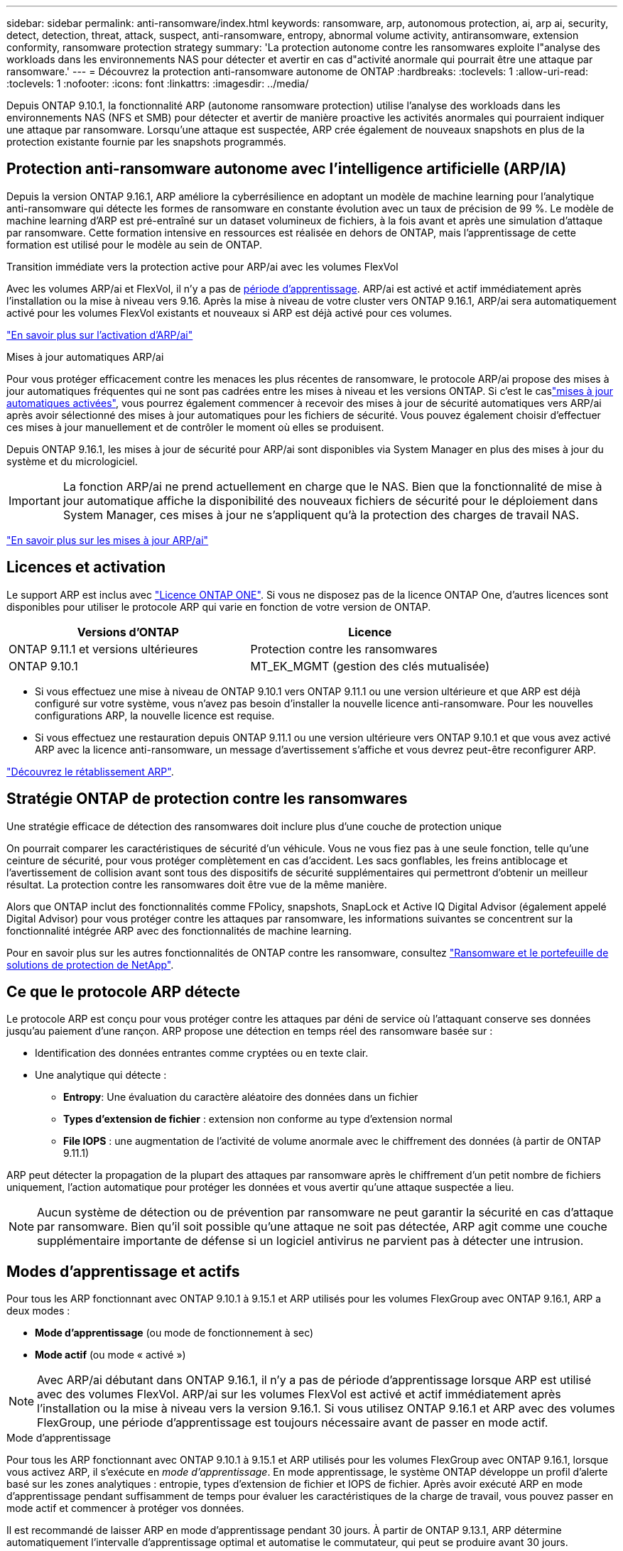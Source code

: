 ---
sidebar: sidebar 
permalink: anti-ransomware/index.html 
keywords: ransomware, arp, autonomous protection, ai, arp ai, security, detect, detection, threat, attack, suspect, anti-ransomware, entropy, abnormal volume activity, antiransomware, extension conformity, ransomware protection strategy 
summary: 'La protection autonome contre les ransomwares exploite l"analyse des workloads dans les environnements NAS pour détecter et avertir en cas d"activité anormale qui pourrait être une attaque par ransomware.' 
---
= Découvrez la protection anti-ransomware autonome de ONTAP
:hardbreaks:
:toclevels: 1
:allow-uri-read: 
:toclevels: 1
:nofooter: 
:icons: font
:linkattrs: 
:imagesdir: ../media/


[role="lead"]
Depuis ONTAP 9.10.1, la fonctionnalité ARP (autonome ransomware protection) utilise l'analyse des workloads dans les environnements NAS (NFS et SMB) pour détecter et avertir de manière proactive les activités anormales qui pourraient indiquer une attaque par ransomware. Lorsqu'une attaque est suspectée, ARP crée également de nouveaux snapshots en plus de la protection existante fournie par les snapshots programmés.



== Protection anti-ransomware autonome avec l'intelligence artificielle (ARP/IA)

Depuis la version ONTAP 9.16.1, ARP améliore la cyberrésilience en adoptant un modèle de machine learning pour l'analytique anti-ransomware qui détecte les formes de ransomware en constante évolution avec un taux de précision de 99 %. Le modèle de machine learning d'ARP est pré-entraîné sur un dataset volumineux de fichiers, à la fois avant et après une simulation d'attaque par ransomware. Cette formation intensive en ressources est réalisée en dehors de ONTAP, mais l'apprentissage de cette formation est utilisé pour le modèle au sein de ONTAP.

.Transition immédiate vers la protection active pour ARP/ai avec les volumes FlexVol
Avec les volumes ARP/ai et FlexVol, il n'y a pas de <<Modes d'apprentissage et actifs,période d'apprentissage>>. ARP/ai est activé et actif immédiatement après l'installation ou la mise à niveau vers 9.16. Après la mise à niveau de votre cluster vers ONTAP 9.16.1, ARP/ai sera automatiquement activé pour les volumes FlexVol existants et nouveaux si ARP est déjà activé pour ces volumes.

link:enable-arp-ai-with-au.html["En savoir plus sur l'activation d'ARP/ai"]

.Mises à jour automatiques ARP/ai
Pour vous protéger efficacement contre les menaces les plus récentes de ransomware, le protocole ARP/ai propose des mises à jour automatiques fréquentes qui ne sont pas cadrées entre les mises à niveau et les versions ONTAP. Si c'est le caslink:../update/enable-automatic-updates-task.html["mises à jour automatiques activées"], vous pourrez également commencer à recevoir des mises à jour de sécurité automatiques vers ARP/ai après avoir sélectionné des mises à jour automatiques pour les fichiers de sécurité. Vous pouvez également choisir d'effectuer ces mises à jour manuellement et de contrôler le moment où elles se produisent.

Depuis ONTAP 9.16.1, les mises à jour de sécurité pour ARP/ai sont disponibles via System Manager en plus des mises à jour du système et du micrologiciel.


IMPORTANT: La fonction ARP/ai ne prend actuellement en charge que le NAS. Bien que la fonctionnalité de mise à jour automatique affiche la disponibilité des nouveaux fichiers de sécurité pour le déploiement dans System Manager, ces mises à jour ne s'appliquent qu'à la protection des charges de travail NAS.

link:arp-ai-automatic-updates.html["En savoir plus sur les mises à jour ARP/ai"]



== Licences et activation

Le support ARP est inclus avec link:https://kb.netapp.com/onprem/ontap/os/ONTAP_9.10.1_and_later_licensing_overview["Licence ONTAP ONE"^]. Si vous ne disposez pas de la licence ONTAP One, d'autres licences sont disponibles pour utiliser le protocole ARP qui varie en fonction de votre version de ONTAP.

[cols="2*"]
|===
| Versions d'ONTAP | Licence 


 a| 
ONTAP 9.11.1 et versions ultérieures
 a| 
Protection contre les ransomwares



 a| 
ONTAP 9.10.1
 a| 
MT_EK_MGMT (gestion des clés mutualisée)

|===
* Si vous effectuez une mise à niveau de ONTAP 9.10.1 vers ONTAP 9.11.1 ou une version ultérieure et que ARP est déjà configuré sur votre système, vous n'avez pas besoin d'installer la nouvelle licence anti-ransomware. Pour les nouvelles configurations ARP, la nouvelle licence est requise.
* Si vous effectuez une restauration depuis ONTAP 9.11.1 ou une version ultérieure vers ONTAP 9.10.1 et que vous avez activé ARP avec la licence anti-ransomware, un message d'avertissement s'affiche et vous devrez peut-être reconfigurer ARP.


link:../revert/anti-ransomware-license-task.html["Découvrez le rétablissement ARP"].



== Stratégie ONTAP de protection contre les ransomwares

Une stratégie efficace de détection des ransomwares doit inclure plus d'une couche de protection unique

On pourrait comparer les caractéristiques de sécurité d'un véhicule. Vous ne vous fiez pas à une seule fonction, telle qu'une ceinture de sécurité, pour vous protéger complètement en cas d'accident. Les sacs gonflables, les freins antiblocage et l'avertissement de collision avant sont tous des dispositifs de sécurité supplémentaires qui permettront d'obtenir un meilleur résultat. La protection contre les ransomwares doit être vue de la même manière.

Alors que ONTAP inclut des fonctionnalités comme FPolicy, snapshots, SnapLock et Active IQ Digital Advisor (également appelé Digital Advisor) pour vous protéger contre les attaques par ransomware, les informations suivantes se concentrent sur la fonctionnalité intégrée ARP avec des fonctionnalités de machine learning.

Pour en savoir plus sur les autres fonctionnalités de ONTAP contre les ransomware, consultez link:../ransomware-solutions/ransomware-overview.html["Ransomware et le portefeuille de solutions de protection de NetApp"].



== Ce que le protocole ARP détecte

Le protocole ARP est conçu pour vous protéger contre les attaques par déni de service où l'attaquant conserve ses données jusqu'au paiement d'une rançon. ARP propose une détection en temps réel des ransomware basée sur :

* Identification des données entrantes comme cryptées ou en texte clair.
* Une analytique qui détecte :
+
** **Entropy**: Une évaluation du caractère aléatoire des données dans un fichier
** **Types d'extension de fichier** : extension non conforme au type d'extension normal
** **File IOPS** : une augmentation de l'activité de volume anormale avec le chiffrement des données (à partir de ONTAP 9.11.1)




ARP peut détecter la propagation de la plupart des attaques par ransomware après le chiffrement d'un petit nombre de fichiers uniquement, l'action automatique pour protéger les données et vous avertir qu'une attaque suspectée a lieu.


NOTE: Aucun système de détection ou de prévention par ransomware ne peut garantir la sécurité en cas d'attaque par ransomware. Bien qu'il soit possible qu'une attaque ne soit pas détectée, ARP agit comme une couche supplémentaire importante de défense si un logiciel antivirus ne parvient pas à détecter une intrusion.



== Modes d'apprentissage et actifs

Pour tous les ARP fonctionnant avec ONTAP 9.10.1 à 9.15.1 et ARP utilisés pour les volumes FlexGroup avec ONTAP 9.16.1, ARP a deux modes :

* *Mode d'apprentissage* (ou mode de fonctionnement à sec)
* *Mode actif* (ou mode « activé »)



NOTE: Avec ARP/ai débutant dans ONTAP 9.16.1, il n'y a pas de période d'apprentissage lorsque ARP est utilisé avec des volumes FlexVol. ARP/ai sur les volumes FlexVol est activé et actif immédiatement après l'installation ou la mise à niveau vers la version 9.16.1. Si vous utilisez ONTAP 9.16.1 et ARP avec des volumes FlexGroup, une période d'apprentissage est toujours nécessaire avant de passer en mode actif.

.Mode d'apprentissage
Pour tous les ARP fonctionnant avec ONTAP 9.10.1 à 9.15.1 et ARP utilisés pour les volumes FlexGroup avec ONTAP 9.16.1, lorsque vous activez ARP, il s'exécute en _mode d'apprentissage_. En mode apprentissage, le système ONTAP développe un profil d'alerte basé sur les zones analytiques : entropie, types d'extension de fichier et IOPS de fichier. Après avoir exécuté ARP en mode d'apprentissage pendant suffisamment de temps pour évaluer les caractéristiques de la charge de travail, vous pouvez passer en mode actif et commencer à protéger vos données.

Il est recommandé de laisser ARP en mode d'apprentissage pendant 30 jours. À partir de ONTAP 9.13.1, ARP détermine automatiquement l'intervalle d'apprentissage optimal et automatise le commutateur, qui peut se produire avant 30 jours.


TIP: La commande `security anti-ransomware volume workload-behavior show` affiche les extensions de fichier qui ont été détectées dans le volume. Si vous exécutez cette commande très tôt en mode d'apprentissage et qu'elle affiche une représentation précise des types de fichiers, vous ne devez pas utiliser ces données comme base pour passer en mode actif, car ONTAP collecte toujours d'autres metrics.

.Mode actif
Pour le protocole ARP fonctionnant avec ONTAP 9.10.1 à 9.15.1, le protocole ARP passe en _active mode_ une fois la période d'apprentissage optimale terminée. Une fois que le protocole ARP est passé en mode actif, ONTAP crée des instantanés ARP pour protéger les données en cas de détection d'une menace.

En mode actif, si une extension de fichier est marquée comme anormale, vous devez évaluer l'alerte. Vous pouvez agir sur l'alerte pour protéger vos données ou marquer l'alerte comme un faux positif. Le fait de marquer une alerte comme un faux positif met à jour le profil d'alerte. Par exemple, si l'alerte est déclenchée par une nouvelle extension de fichier et que vous marquez l'alerte comme un faux positif, vous ne recevrez pas d'alerte la prochaine fois que l'extension de fichier sera observée.


NOTE: A partir de ONTAP 9.11.1, vous pouvez personnaliser les paramètres de détection pour ARP. Pour plus d'informations, voir xref:manage-parameters-task.html[Gérer les paramètres de détection d'attaque ARP].



== Évaluation des menaces et instantanés ARP

Lorsqu'il est actif et non en mode d'apprentissage, le protocole ARP évalue la probabilité de menace en se basant sur les données entrantes mesurées par rapport aux analyses apprises. Une mesure est attribuée lorsque ARP détecte une menace :

* *Faible* : première détection d'une anomalie dans le volume (par exemple, une nouvelle extension de fichier est observée dans le volume). Ce niveau de détection n'est disponible que dans les versions antérieures à ONTAP 9.16.1 qui n'ont pas ARP/ai.
* *Modéré* : plusieurs fichiers avec la même extension de fichier jamais vu-avant sont observés.
+
** Dans ONTAP 9.10.1, le seuil de remontée à modéré est de 100 fichiers ou plus.
** À partir de ONTAP 9.11.1, la quantité du fichier peut être modifiée ; sa valeur par défaut est 20.




En cas de menace faible, ONTAP détecte une anomalie et crée un snapshot du volume pour créer le meilleur point de restauration. ONTAP ajoute le nom de l'instantané ARP `Anti-ransomware-backup` pour le rendre facilement identifiable ; par exemple, `Anti_ransomware_backup.2022-12-20_1248`.

La menace passe au niveau modéré après l'exécution d'un rapport d'analytique par ONTAP qui détermine si l'anomalie correspond à un profil de ransomware. Lorsque la probabilité d'attaque est modérée, ONTAP génère une notification EMS vous invitant à évaluer la menace. ONTAP n'envoie pas d'alertes concernant les menaces faibles, mais, à partir de ONTAP 9.14.1, vous pouvez xref:manage-parameters-task.html#modify-alerts[modifier les paramètres des alertes]. Pour plus d'informations, voir xref:respond-abnormal-task.html[Réagir à une activité anormale].

Vous pouvez afficher des informations sur les menaces modérées dans la section *Events* de System Manager ou à l'aide de `security anti-ransomware volume show` la commande. Les événements à faible menace peuvent également être affichés à l'aide de `security anti-ransomware volume show` la commande dans les versions antérieures à ONTAP 9.16.1 qui n'ont pas ARP/ai.

Les instantanés ARP individuels sont conservés pendant deux jours. S'il existe plusieurs instantanés ARP, ils sont conservés pendant cinq jours par défaut. À partir de ONTAP 9.11.1, vous pouvez modifier les paramètres de rétention. Pour plus d'informations, voir xref:modify-automatic-shapshot-options-task.html[Modifier les options pour les instantanés].



== Comment récupérer des données dans ONTAP après une attaque par ransomware

En cas de suspicion d'attaque, le système utilise une copie Snapshot du volume à ce stade et verrouille cette copie. Si l'attaque est confirmée ultérieurement, le volume peut être restauré à l'aide de l'instantané ARP.

Les snapshots verrouillés ne peuvent pas être supprimés par des moyens normaux. Cependant, si vous décidez plus tard de marquer l'attaque comme un faux positif, la copie verrouillée sera supprimée.

En connaissant les fichiers affectés et l'heure de l'attaque, il est possible de restaurer de manière sélective les fichiers affectés à partir de différents snapshots plutôt que de simplement restaurer l'ensemble du volume sur l'un des snapshots.

ARP s'appuie donc sur la technologie de protection des données et de reprise après incident ONTAP éprouvée pour répondre aux attaques par ransomware. Pour plus d'informations sur la récupération de données, reportez-vous aux rubriques suivantes.

* link:../data-protection/restore-contents-volume-snapshot-task.html["Restaurer à partir de snapshots"]
* link:https://www.netapp.com/blog/smart-ransomware-recovery["Restauration intelligente par ransomware"^]




== Protection de vérification multiadministrateur pour ARP

Depuis la version ONTAP 9.13.1, il est recommandé d'activer la vérification multiadministrateur afin que deux administrateurs d'utilisateurs authentifiés ou plus soient requis pour la configuration ARP (Autonomous ransomware protection). Pour plus d'informations, voir link:../multi-admin-verify/enable-disable-task.html["Activez la vérification multiadministrateur"].
